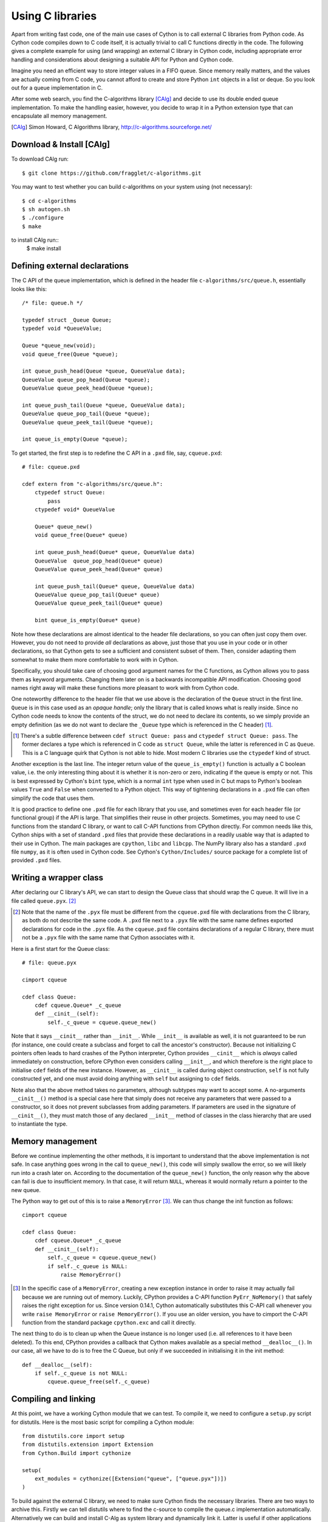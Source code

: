 
******************
Using C libraries
******************

Apart from writing fast code, one of the main use cases of Cython is
to call external C libraries from Python code.  As Cython code
compiles down to C code itself, it is actually trivial to call C
functions directly in the code.  The following gives a complete
example for using (and wrapping) an external C library in Cython code,
including appropriate error handling and considerations about
designing a suitable API for Python and Cython code.

Imagine you need an efficient way to store integer values in a FIFO
queue.  Since memory really matters, and the values are actually
coming from C code, you cannot afford to create and store Python
``int`` objects in a list or deque.  So you look out for a queue
implementation in C.

After some web search, you find the C-algorithms library [CAlg]_ and
decide to use its double ended queue implementation.  To make the
handling easier, however, you decide to wrap it in a Python extension
type that can encapsulate all memory management.

.. [CAlg] Simon Howard, C Algorithms library, http://c-algorithms.sourceforge.net/


Download & Install [CAlg]
==========================

To download CAlg run::

    $ git clone https://github.com/fragglet/c-algorithms.git

You may want to test whether you can build c-algorithms on your system using (not necessary)::

    $ cd c-algorithms
    $ sh autogen.sh 
    $ ./configure
    $ make

to install CAlg run::
    $ make install


Defining external declarations
===============================

The C API of the queue implementation, which is defined in the header
file ``c-algorithms/src/queue.h``, essentially looks like this::

    /* file: queue.h */

    typedef struct _Queue Queue;
    typedef void *QueueValue;

    Queue *queue_new(void);
    void queue_free(Queue *queue);

    int queue_push_head(Queue *queue, QueueValue data);
    QueueValue queue_pop_head(Queue *queue);
    QueueValue queue_peek_head(Queue *queue);

    int queue_push_tail(Queue *queue, QueueValue data);
    QueueValue queue_pop_tail(Queue *queue);
    QueueValue queue_peek_tail(Queue *queue);

    int queue_is_empty(Queue *queue);

To get started, the first step is to redefine the C API in a ``.pxd``
file, say, ``cqueue.pxd``::

    # file: cqueue.pxd

    cdef extern from "c-algorithms/src/queue.h":
        ctypedef struct Queue:
            pass
        ctypedef void* QueueValue

        Queue* queue_new()
        void queue_free(Queue* queue)

        int queue_push_head(Queue* queue, QueueValue data)
        QueueValue  queue_pop_head(Queue* queue)
        QueueValue queue_peek_head(Queue* queue)

        int queue_push_tail(Queue* queue, QueueValue data)
        QueueValue queue_pop_tail(Queue* queue)
        QueueValue queue_peek_tail(Queue* queue)

        bint queue_is_empty(Queue* queue)

Note how these declarations are almost identical to the header file
declarations, so you can often just copy them over.  However, you do
not need to provide *all* declarations as above, just those that you
use in your code or in other declarations, so that Cython gets to see
a sufficient and consistent subset of them.  Then, consider adapting
them somewhat to make them more comfortable to work with in Cython.

Specifically, you should take care of choosing good argument names
for the C functions, as Cython allows you to pass them as keyword
arguments.  Changing them later on is a backwards incompatible API
modification.  Choosing good names right away will make these
functions more pleasant to work with from Cython code.

One noteworthy difference to the header file that we use above is the
declaration of the ``Queue`` struct in the first line.  ``Queue`` is
in this case used as an *opaque handle*; only the library that is
called knows what is really inside.  Since no Cython code needs to
know the contents of the struct, we do not need to declare its
contents, so we simply provide an empty definition (as we do not want
to declare the ``_Queue`` type which is referenced in the C header)
[#]_.

.. [#] There's a subtle difference between ``cdef struct Queue: pass``
       and ``ctypedef struct Queue: pass``.  The former declares a
       type which is referenced in C code as ``struct Queue``, while
       the latter is referenced in C as ``Queue``.  This is a C
       language quirk that Cython is not able to hide.  Most modern C
       libraries use the ``ctypedef`` kind of struct.

Another exception is the last line.  The integer return value of the
``queue_is_empty()`` function is actually a C boolean value, i.e. the
only interesting thing about it is whether it is non-zero or zero,
indicating if the queue is empty or not.  This is best expressed by
Cython's ``bint`` type, which is a normal ``int`` type when used in C
but maps to Python's boolean values ``True`` and ``False`` when
converted to a Python object.  This way of tightening declarations in
a ``.pxd`` file can often simplify the code that uses them.

It is good practice to define one ``.pxd`` file for each library that
you use, and sometimes even for each header file (or functional group)
if the API is large.  That simplifies their reuse in other projects.
Sometimes, you may need to use C functions from the standard C
library, or want to call C-API functions from CPython directly.  For
common needs like this, Cython ships with a set of standard ``.pxd``
files that provide these declarations in a readily usable way that is
adapted to their use in Cython.  The main packages are ``cpython``,
``libc`` and ``libcpp``.  The NumPy library also has a standard
``.pxd`` file ``numpy``, as it is often used in Cython code.  See
Cython's ``Cython/Includes/`` source package for a complete list of
provided ``.pxd`` files.


Writing a wrapper class
=======================

After declaring our C library's API, we can start to design the Queue
class that should wrap the C queue.  It will live in a file called
``queue.pyx``. [#]_

.. [#] Note that the name of the ``.pyx`` file must be different from
       the ``cqueue.pxd`` file with declarations from the C library,
       as both do not describe the same code.  A ``.pxd`` file next to
       a ``.pyx`` file with the same name defines exported
       declarations for code in the ``.pyx`` file.  As the
       ``cqueue.pxd`` file contains declarations of a regular C
       library, there must not be a ``.pyx`` file with the same name
       that Cython associates with it.

Here is a first start for the Queue class::

    # file: queue.pyx

    cimport cqueue

    cdef class Queue:
        cdef cqueue.Queue* _c_queue
        def __cinit__(self):
            self._c_queue = cqueue.queue_new()

Note that it says ``__cinit__`` rather than ``__init__``.  While
``__init__`` is available as well, it is not guaranteed to be run (for
instance, one could create a subclass and forget to call the
ancestor's constructor).  Because not initializing C pointers often
leads to hard crashes of the Python interpreter, Cython provides
``__cinit__`` which is *always* called immediately on construction,
before CPython even considers calling ``__init__``, and which
therefore is the right place to initialise ``cdef`` fields of the new
instance.  However, as ``__cinit__`` is called during object
construction, ``self`` is not fully constructed yet, and one must
avoid doing anything with ``self`` but assigning to ``cdef`` fields.

Note also that the above method takes no parameters, although subtypes
may want to accept some.  A no-arguments ``__cinit__()`` method is a
special case here that simply does not receive any parameters that
were passed to a constructor, so it does not prevent subclasses from
adding parameters.  If parameters are used in the signature of
``__cinit__()``, they must match those of any declared ``__init__``
method of classes in the class hierarchy that are used to instantiate
the type.


Memory management
====================

Before we continue implementing the other methods, it is important to
understand that the above implementation is not safe.  In case
anything goes wrong in the call to ``queue_new()``, this code will
simply swallow the error, so we will likely run into a crash later on.
According to the documentation of the ``queue_new()`` function, the
only reason why the above can fail is due to insufficient memory.  In
that case, it will return ``NULL``, whereas it would normally return a
pointer to the new queue.

The Python way to get out of this is to raise a ``MemoryError`` [#]_.
We can thus change the init function as follows::

    cimport cqueue

    cdef class Queue:
        cdef cqueue.Queue* _c_queue
        def __cinit__(self):
            self._c_queue = cqueue.queue_new()
            if self._c_queue is NULL:
                raise MemoryError()

.. [#] In the specific case of a ``MemoryError``, creating a new
   exception instance in order to raise it may actually fail because
   we are running out of memory.  Luckily, CPython provides a C-API
   function ``PyErr_NoMemory()`` that safely raises the right
   exception for us.  Since version 0.14.1, Cython automatically
   substitutes this C-API call whenever you write ``raise
   MemoryError`` or ``raise MemoryError()``.  If you use an older
   version, you have to cimport the C-API function from the standard
   package ``cpython.exc`` and call it directly.

The next thing to do is to clean up when the Queue instance is no
longer used (i.e. all references to it have been deleted).  To this
end, CPython provides a callback that Cython makes available as a
special method ``__dealloc__()``.  In our case, all we have to do is
to free the C Queue, but only if we succeeded in initialising it in
the init method::

        def __dealloc__(self):
            if self._c_queue is not NULL:
                cqueue.queue_free(self._c_queue)


Compiling and linking
=====================

At this point, we have a working Cython module that we can test.  To
compile it, we need to configure a ``setup.py`` script for distutils.
Here is the most basic script for compiling a Cython module::

    from distutils.core import setup
    from distutils.extension import Extension
    from Cython.Build import cythonize

    setup(
        ext_modules = cythonize([Extension("queue", ["queue.pyx"])])
    )


To build against the external C library, we need to make sure Cython finds the necessary libraries. 
There are two ways to archive this. Firstly we can tell distutils where to find the c-source to compile the queue.c implementation automatically. Alternatively we can build and install C-Alg as system library and dynamically link it. Latter is useful if other applications also use C-Alg.


Static Linking
---------------

To build the c-code automatically we need to include compiler directives in `queue.pyx`::

    # file: queue.pyx

    # distutils: language = c
    # distutils: sources = c-algorithms/src/queue.c
    # distutils: include_dirs = c-algorithms/src/ 

    cimport cqueue

    cdef class Queue:
        cdef cqueue.Queue* _c_queue
        def __cinit__(self):
            self._c_queue = cqueue.queue_new()
            if self._c_queue is NULL:
                raise MemoryError()


        def __dealloc__(self):
            if self._c_queue is not NULL:
                cqueue.queue_free(self._c_queue)


In general all relevant header files should be found in ``include_dirs``.
Now we can build the project using::

    $ python setup.py build_ext -i 

And test whether our build was successful::

    $ python -c 'import queue; Q = queue.Queue()' 


Dynamic Linking
---------------

Dynamic Linking is useful, if the library we are going to wrap is already installed on the system. 
To perform dynamic linking we first need to build and install c-alg. Follow the instruction in paragraph 
"Download & Install [CAlg]" to install the library. Afterwards the file `/usr/local/lib/libcalg.so` should exist. 

In this approach we need to tell the setup script to link with an external library. To do so we need to 
Now we need to extend the setup script to install change the extension setup from

::

    ext_modules = cythonize([Extension("queue", ["queue.pyx"])])

to

::

    ext_modules = cythonize([
        Extension("queue", ["queue.pyx"],
                  libraries=["calg"])
        ])

Now we should be able to build the project using::

    $ python setup.py build_ext -i 

If the `libcalg` is not installed in a 'normal' location, users can provide the
required parameters externally by passing appropriate C compiler
flags, such as::

    CFLAGS="-I/usr/local/otherdir/calg/include"  \
    LDFLAGS="-L/usr/local/otherdir/calg/lib"     \
        python setup.py build_ext -i



Before we run the module, we also need to make sure that `libcalg` is in the LD_LIBRARY_PATH, e.g. by 
running::

   $ export LD_LIBRARY_PATH=$LD_LIBRARY_PATH:/usr/local/lib

Now we can import and test the queue::

Once we have compiled the module for the first time, we can now import
it and instantiate a new Queue::

    $ python -c 'import queue; Q = queue.Queue()'

However, this is all our Queue class can do so far, so let's make it
more usable.


Mapping functionality
---------------------

Before implementing the public interface of this class, it is good
practice to look at what interfaces Python offers, e.g. in its
``list`` or ``collections.deque`` classes.  Since we only need a FIFO
queue, it's enough to provide the methods ``append()``, ``peek()`` and
``pop()``, and additionally an ``extend()`` method to add multiple
values at once.  Also, since we already know that all values will be
coming from C, it's best to provide only ``cdef`` methods for now, and
to give them a straight C interface.

In C, it is common for data structures to store data as a ``void*`` to
whatever data item type.  Since we only want to store ``int`` values,
which usually fit into the size of a pointer type, we can avoid
additional memory allocations through a trick: we cast our ``int`` values
to ``void*`` and vice versa, and store the value directly as the
pointer value.

Here is a simple implementation for the ``append()`` method::

        cdef append(self, int value):
            cqueue.queue_push_tail(self._c_queue, <void*>value)

Again, the same error handling considerations as for the
``__cinit__()`` method apply, so that we end up with this
implementation instead::

        cdef append(self, int value):
            if not cqueue.queue_push_tail(self._c_queue,
                                          <void*>value):
                raise MemoryError()

Adding an ``extend()`` method should now be straight forward::

    cdef extend(self, int* values, size_t count):
        """Append all ints to the queue.
        """
        cdef size_t i
        for i in range(count):
            if not cqueue.queue_push_tail(
                    self._c_queue, <void*>values[i]):
                raise MemoryError()

This becomes handy when reading values from a NumPy array, for
example.

So far, we can only add data to the queue.  The next step is to write
the two methods to get the first element: ``peek()`` and ``pop()``,
which provide read-only and destructive read access respectively::

    cdef int peek(self):
        return <int>cqueue.queue_peek_head(self._c_queue)

    cdef int pop(self):
        return <int>cqueue.queue_pop_head(self._c_queue)


Handling errors
---------------

Now, what happens when the queue is empty?  According to the
documentation, the functions return a ``NULL`` pointer, which is
typically not a valid value.  Since we are simply casting to and
from ints, we cannot distinguish anymore if the return value was
``NULL`` because the queue was empty or because the value stored in
the queue was ``0``.  However, in Cython code, we would expect the
first case to raise an exception, whereas the second case should
simply return ``0``.  To deal with this, we need to special case this
value, and check if the queue really is empty or not::

    cdef int peek(self) except? -1:
        value = <int>cqueue.queue_peek_head(self._c_queue)
        if value == 0:
            # this may mean that the queue is empty, or
            # that it happens to contain a 0 value
            if cqueue.queue_is_empty(self._c_queue):
                raise IndexError("Queue is empty")
        return value

Note how we have effectively created a fast path through the method in
the hopefully common cases that the return value is not ``0``.  Only
that specific case needs an additional check if the queue is empty.

The ``except? -1`` declaration in the method signature falls into the
same category.  If the function was a Python function returning a
Python object value, CPython would simply return ``NULL`` internally
instead of a Python object to indicate an exception, which would
immediately be propagated by the surrounding code.  The problem is
that the return type is ``int`` and any ``int`` value is a valid queue
item value, so there is no way to explicitly signal an error to the
calling code.  In fact, without such a declaration, there is no
obvious way for Cython to know what to return on exceptions and for
calling code to even know that this method *may* exit with an
exception.

The only way calling code can deal with this situation is to call
``PyErr_Occurred()`` when returning from a function to check if an
exception was raised, and if so, propagate the exception.  This
obviously has a performance penalty.  Cython therefore allows you to
declare which value it should implicitly return in the case of an
exception, so that the surrounding code only needs to check for an
exception when receiving this exact value.

We chose to use ``-1`` as the exception return value as we expect it
to be an unlikely value to be put into the queue.  The question mark
in the ``except? -1`` declaration indicates that the return value is
ambiguous (there *may* be a ``-1`` value in the queue, after all) and
that an additional exception check using ``PyErr_Occurred()`` is
needed in calling code.  Without it, Cython code that calls this
method and receives the exception return value would silently (and
sometimes incorrectly) assume that an exception has been raised.  In
any case, all other return values will be passed through almost
without a penalty, thus again creating a fast path for 'normal'
values.

Now that the ``peek()`` method is implemented, the ``pop()`` method
also needs adaptation.  Since it removes a value from the queue,
however, it is not enough to test if the queue is empty *after* the
removal.  Instead, we must test it on entry::

    cdef int pop(self) except? -1:
        if cqueue.queue_is_empty(self._c_queue):
            raise IndexError("Queue is empty")
        return <int>cqueue.queue_pop_head(self._c_queue)

The return value for exception propagation is declared exactly as for
``peek()``.

Lastly, we can provide the Queue with an emptiness indicator in the
normal Python way by implementing the ``__bool__()`` special method
(note that Python 2 calls this method ``__nonzero__``, whereas Cython
code can use either name)::

    def __bool__(self):
        return not cqueue.queue_is_empty(self._c_queue)

Note that this method returns either ``True`` or ``False`` as we
declared the return type of the ``queue_is_empty()`` function as
``bint`` in ``cqueue.pxd``.


Testing the result
------------------

Now that the implementation is complete, you may want to write some
tests for it to make sure it works correctly.  Especially doctests are
very nice for this purpose, as they provide some documentation at the
same time.  To enable doctests, however, you need a Python API that
you can call.  C methods are not visible from Python code, and thus
not callable from doctests.

A quick way to provide a Python API for the class is to change the
methods from ``cdef`` to ``cpdef``.  This will let Cython generate two
entry points, one that is callable from normal Python code using the
Python call semantics and Python objects as arguments, and one that is
callable from C code with fast C semantics and without requiring
intermediate argument conversion from or to Python types. Note that ``cpdef``
methods ensure that they can be appropriately overridden by Python
methods even when they are called from Cython. This adds a tiny overhead
compared to ``cdef`` methods.

The following listing shows the complete implementation that uses
``cpdef`` methods where possible::

    cimport cqueue

    cdef class Queue:
        """A queue class for C integer values.

        >>> q = Queue()
        >>> q.append(5)
        >>> q.peek()
        5
        >>> q.pop()
        5
        """
        cdef cqueue.Queue* _c_queue
        def __cinit__(self):
            self._c_queue = cqueue.queue_new()
            if self._c_queue is NULL:
                raise MemoryError()

        def __dealloc__(self):
            if self._c_queue is not NULL:
                cqueue.queue_free(self._c_queue)

        cpdef append(self, int value):
            if not cqueue.queue_push_tail(self._c_queue,
                                          <void*>value):
                raise MemoryError()

        cdef extend(self, int* values, size_t count):
            cdef size_t i
            for i in xrange(count):
                if not cqueue.queue_push_tail(
                        self._c_queue, <void*>values[i]):
                    raise MemoryError()

        cpdef int peek(self) except? -1:
            cdef int value = \
                <int>cqueue.queue_peek_head(self._c_queue)
            if value == 0:
                # this may mean that the queue is empty,
                # or that it happens to contain a 0 value
                if cqueue.queue_is_empty(self._c_queue):
                    raise IndexError("Queue is empty")
            return value

        cpdef int pop(self) except? -1:
            if cqueue.queue_is_empty(self._c_queue):
                raise IndexError("Queue is empty")
            return <int>cqueue.queue_pop_head(self._c_queue)

        def __bool__(self):
            return not cqueue.queue_is_empty(self._c_queue)

The ``cpdef`` feature is obviously not available for the ``extend()``
method, as the method signature is incompatible with Python argument
types.  However, if wanted, we can rename the C-ish ``extend()``
method to e.g. ``c_extend()``, and write a new ``extend()`` method
instead that accepts an arbitrary Python iterable::

        cdef c_extend(self, int* values, size_t count):
            cdef size_t i
            for i in range(count):
                if not cqueue.queue_push_tail(
                        self._c_queue, <void*>values[i]):
                    raise MemoryError()

        cpdef extend(self, values):
            for value in values:
                self.append(value)


Now we can test our Queue implementation using a python script, e.g.::

    # file: test_queue.py

    from __future__ import absolute_import
    from __future__ import division
    from __future__ import print_function

    import queue


    Q = queue.Queue()

    Q.append(10)
    Q.append(20)
    print(Q.peek())
    print(Q.pop())
    print(Q.pop())
    # print(Q.pop()) # This will raise error.

    i = 10000

    values = range(i)

    start_time = time.time()

    Q.extend(values)

    end_time = time.time() - start_time

    print("Adding {} items took {:1.3f} msecs.".format(i, 1000 * end_time))

    for i in range(41):
        Q.pop()

    Q.pop()
    print("The answer is:")
    print(Q.pop())


As a quick test with 10000 numbers on the author's machine indicates,
using this Queue from Cython code with C ``int`` values is about five
times as fast as using it from Cython code with Python object values,
almost eight times faster than using it from Python code in a Python
loop, and still more than twice as fast as using Python's highly
optimised ``collections.deque`` type from Cython code with Python
integers.


Callbacks
---------

Let's say you want to provide a way for users to pop values from the
queue up to a certain user defined event occurs.  To this end, you
want to allow them to pass a predicate function that determines when
to stop, e.g.::

    def pop_until(self, predicate):
        while not predicate(self.peek()):
            self.pop()

Now, let us assume for the sake of argument that the C queue
provides such a function that takes a C callback function as
predicate.  The API could look as follows::

    /* C type of a predicate function that takes a queue value and returns
     * -1 for errors
     *  0 for reject
     *  1 for accept
     */
    typedef int (*predicate_func)(void* user_context, QueueValue data);

    /* Pop values as long as the predicate evaluates to true for them,
     * returns -1 if the predicate failed with an error and 0 otherwise.
     */
    int queue_pop_head_until(Queue *queue, predicate_func predicate,
                             void* user_context);

It is normal for C callback functions to have a generic :c:type:`void*`
argument that allows passing any kind of context or state through the
C-API into the callback function.  We will use this to pass our Python
predicate function.

First, we have to define a callback function with the expected
signature that we can pass into the C-API function::

    cdef int evaluate_predicate(void* context, cqueue.QueueValue value):
        "Callback function that can be passed as predicate_func"
        try:
            # recover Python function object from void* argument
            func = <object>context
            # call function, convert result into 0/1 for True/False
            return bool(func(<int>value))
        except:
            # catch any Python errors and return error indicator
            return -1

The main idea is to pass a pointer (a.k.a. borrowed reference) to the
function object as the user context argument. We will call the C-API
function as follows::

    def pop_until(self, python_predicate_function):
        result = cqueue.queue_pop_head_until(
            self._c_queue, evaluate_predicate,
            <void*>python_predicate_function)
        if result == -1:
            raise RuntimeError("an error occurred")

The usual pattern is to first cast the Python object reference into
a :c:type:`void*` to pass it into the C-API function, and then cast
it back into a Python object in the C predicate callback function.
The cast to :c:type:`void*` creates a borrowed reference.  On the cast
to ``<object>``, Cython increments the reference count of the object
and thus converts the borrowed reference back into an owned reference.
At the end of the predicate function, the owned reference goes out
of scope again and Cython discards it.

The error handling in the code above is a bit simplistic. Specifically,
any exceptions that the predicate function raises will essentially be
discarded and only result in a plain ``RuntimeError()`` being raised
after the fact.  This can be improved by storing away the exception
in an object passed through the context parameter and re-raising it
after the C-API function has returned ``-1`` to indicate the error.

